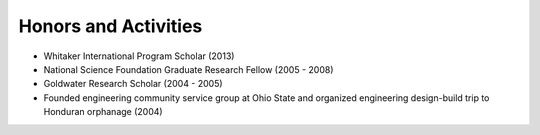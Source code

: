 ###########################################
Honors and Activities
###########################################

*   Whitaker International Program Scholar  (2013)
*   National Science Foundation Graduate Research Fellow (2005 - 2008)
*   Goldwater Research Scholar (2004 - 2005)
*   Founded engineering community service group at Ohio State and organized engineering design-build trip to Honduran orphanage (2004)

